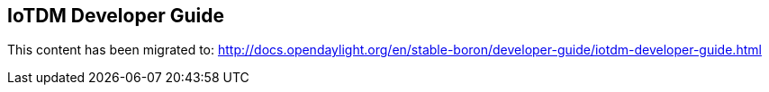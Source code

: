 == IoTDM Developer Guide

This content has been migrated to: http://docs.opendaylight.org/en/stable-boron/developer-guide/iotdm-developer-guide.html
